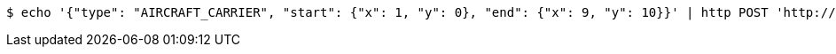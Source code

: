 [source,bash]
----
$ echo '{"type": "AIRCRAFT_CARRIER", "start": {"x": 1, "y": 0}, "end": {"x": 9, "y": 10}}' | http POST 'http://localhost:8080/boards/1' 'Content-Type:application/json;charset=UTF-8'
----